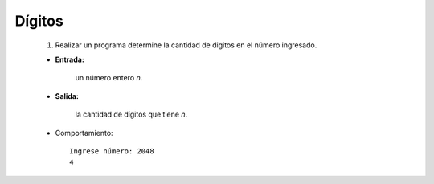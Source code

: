 Dígitos
-------

 #. Realizar un programa determine la cantidad de digitos en el número
    ingresado.
 
 * **Entrada:**

    un número entero *n*.

 * **Salida:**

    la cantidad de dígitos que tiene *n*.

 * Comportamiento::

    Ingrese número: 2048
    4
